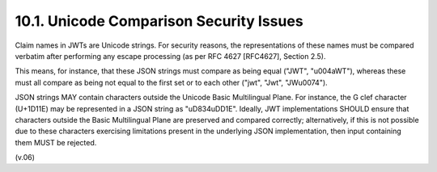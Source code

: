 10.1.  Unicode Comparison Security Issues
----------------------------------------------------

Claim names in JWTs are Unicode strings. For security reasons, the representations of these names must be compared verbatim after performing any escape processing (as per RFC 4627 [RFC4627], Section 2.5).

This means, for instance, that these JSON strings must compare as being equal ("JWT", "\u004aWT"), whereas these must all compare as being not equal to the first set or to each other ("jwt", "Jwt", "JW\u0074").

JSON strings MAY contain characters outside the Unicode Basic Multilingual Plane. For instance, the G clef character (U+1D11E) may be represented in a JSON string as "\uD834\uDD1E". Ideally, JWT implementations SHOULD ensure that characters outside the Basic Multilingual Plane are preserved and compared correctly; alternatively, if this is not possible due to these characters exercising limitations present in the underlying JSON implementation, then input containing them MUST be rejected.

(v.06)

